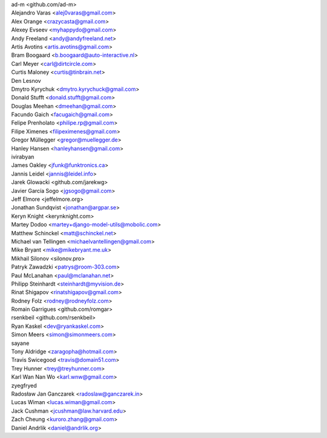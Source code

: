 | ad-m <github.com/ad-m>
| Alejandro Varas <alej0varas@gmail.com>
| Alex Orange <crazycasta@gmail.com>
| Alexey Evseev <myhappydo@gmail.com>
| Andy Freeland <andy@andyfreeland.net>
| Artis Avotins <artis.avotins@gmail.com>
| Bram Boogaard <b.boogaard@auto-interactive.nl>
| Carl Meyer <carl@dirtcircle.com>
| Curtis Maloney <curtis@tinbrain.net>
| Den Lesnov
| Dmytro Kyrychuk <dmytro.kyrychuck@gmail.com>
| Donald Stufft <donald.stufft@gmail.com>
| Douglas Meehan <dmeehan@gmail.com>
| Facundo Gaich <facugaich@gmail.com>
| Felipe Prenholato <philipe.rp@gmail.com>
| Filipe Ximenes <filipeximenes@gmail.com>
| Gregor Müllegger <gregor@muellegger.de>
| Hanley Hansen <hanleyhansen@gmail.com>
| ivirabyan
| James Oakley <jfunk@funktronics.ca>
| Jannis Leidel <jannis@leidel.info>
| Jarek Glowacki <github.com/jarekwg>
| Javier García Sogo <jgsogo@gmail.com>
| Jeff Elmore <jeffelmore.org>
| Jonathan Sundqvist <jonathan@argpar.se>
| Keryn Knight <kerynknight.com>
| Martey Dodoo <martey+django-model-utils@mobolic.com>
| Matthew Schinckel <matt@schinckel.net>
| Michael van Tellingen <michaelvantellingen@gmail.com>
| Mike Bryant <mike@mikebryant.me.uk>
| Mikhail Silonov <silonov.pro>
| Patryk Zawadzki <patrys@room-303.com>
| Paul McLanahan <paul@mclanahan.net>
| Philipp Steinhardt <steinhardt@myvision.de>
| Rinat Shigapov <rinatshigapov@gmail.com>
| Rodney Folz <rodney@rodneyfolz.com>
| Romain Garrigues <github.com/romgar>
| rsenkbeil <github.com/rsenkbeil>
| Ryan Kaskel <dev@ryankaskel.com>
| Simon Meers <simon@simonmeers.com>
| sayane
| Tony Aldridge <zaragopha@hotmail.com>
| Travis Swicegood <travis@domain51.com>
| Trey Hunner <trey@treyhunner.com>
| Karl Wan Nan Wo <karl.wnw@gmail.com>
| zyegfryed
| Radosław Jan Ganczarek <radoslaw@ganczarek.in>
| Lucas Wiman <lucas.wiman@gmail.com>
| Jack Cushman <jcushman@law.harvard.edu>
| Zach Cheung <kuroro.zhang@gmail.com>
| Daniel Andrlik <daniel@andrlik.org>

